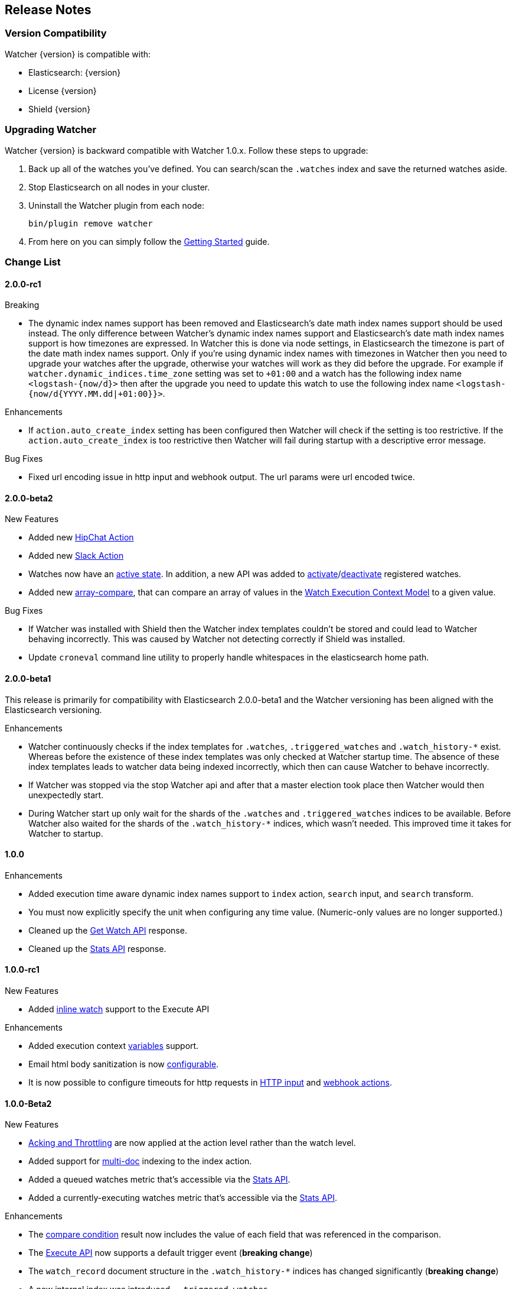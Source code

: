[[release-notes]]
== Release Notes

[float]
[[version-compatibility]]
=== Version Compatibility

Watcher {version} is compatible with:

* Elasticsearch: {version}
* License {version}
* Shield {version}

[float]
[[upgrade-instructions]]
=== Upgrading Watcher

Watcher {version} is backward compatible with Watcher 1.0.x. Follow these steps to
upgrade:

1. Back up all of the watches you've defined. You can search/scan the `.watches` index and save the
   returned watches aside.

2. Stop Elasticsearch on all nodes in your cluster.

3. Uninstall the Watcher plugin from each node:
+
[source,yaml]
--------------------------------------------------
bin/plugin remove watcher
--------------------------------------------------

4. From here on you can simply follow the <<getting-started, Getting Started>> guide.

[float]
[[change-list]]
=== Change List

[float]
==== 2.0.0-rc1

.Breaking
* The dynamic index names support has been removed and Elasticsearch's date math index names support should be used instead.
  The only difference between Watcher's dynamic index names support and Elasticsearch's date math index names support is
  how timezones are expressed. In Watcher this is done via node settings, in Elasticsearch the timezone is part of the
  date math index names support. Only if you're using dynamic index names with timezones in Watcher then you need to
  upgrade your watches after the upgrade, otherwise your watches will work as they did before the upgrade. For example if
  `watcher.dynamic_indices.time_zone` setting was set to `+01:00` and a watch has the following index name `<logstash-{now/d}>`
  then after the upgrade you need to update this watch to use the following index name `<logstash-{now/d{YYYY.MM.dd|+01:00}}>`.

.Enhancements
* If `action.auto_create_index` setting has been configured then Watcher will check if the setting is too restrictive.
  If the `action.auto_create_index` is too restrictive then Watcher will fail during startup with a descriptive error message.

.Bug Fixes
* Fixed url encoding issue in http input and webhook output. The url params were url encoded twice.

[float]
==== 2.0.0-beta2

.New Features
* Added new <<actions-hipchat, HipChat Action>>
* Added new <<actions-slack, Slack Action>>
* Watches now have an <<watch-active-state, active state>>. In addition, a new API was added to
  <<api-rest-activate-watch, activate>>/<<api-rest-deactivate-watch, deactivate>> registered watches.
* Added new <<condition-array-compare, array-compare>>, that can compare an array of values in the
  <<watch-execution-context, Watch Execution Context Model>> to a given value.

.Bug Fixes
* If Watcher was installed with Shield then the Watcher index templates couldn't be stored and could lead
  to Watcher behaving incorrectly. This was caused by Watcher not detecting correctly if Shield was installed.
* Update `croneval` command line utility to properly handle whitespaces in the elasticsearch home path.

[float]
==== 2.0.0-beta1

This release is primarily for compatibility with Elasticsearch 2.0.0-beta1 and the Watcher versioning has
been aligned with the Elasticsearch versioning.

.Enhancements
* Watcher continuously checks if the index templates for `.watches`, `.triggered_watches`
  and `.watch_history-*` exist. Whereas before the existence of these index templates was
  only checked at Watcher startup time. The absence of these index templates leads to
  watcher data being indexed incorrectly, which then can cause Watcher to behave incorrectly.
* If Watcher was stopped via the stop Watcher api and after that a master election took place
  then Watcher would then unexpectedly start.
* During Watcher start up only wait for the shards of the `.watches` and `.triggered_watches`
  indices to be available. Before Watcher also waited for the shards of the `.watch_history-*`
  indices, which wasn't needed. This improved time it takes for Watcher to startup.

[float]
==== 1.0.0

.Enhancements
* Added execution time aware dynamic index names support to `index`
  action, `search` input, and `search` transform.
* You must now explicitly specify the unit when configuring any time value. (Numeric-only
  values are no longer supported.)
* Cleaned up the <<api-rest-get-watch, Get Watch API>> response.
* Cleaned up the <<api-rest-stats, Stats API>> response.


[float]
==== 1.0.0-rc1

.New Features
* Added <<api-rest-execute-inline-watch, inline watch>> support to the Execute API

.Enhancements
* Added execution context <<watch-execution-context, variables>> support.
* Email html body sanitization is now <<email-html-sanitization, configurable>>.
* It is now possible to configure timeouts for http requests in 
  <<http-input-attributes, HTTP input>> and <<webhook-action-attributes, webhook actions>>.

[float]
==== 1.0.0-Beta2

.New Features
* <<actions-ack-throttle, Acking and Throttling>> are now applied at the action level rather than
  the watch level.
* Added support for <<anatomy-actions-index-multi-doc-support, multi-doc>> indexing to the index
  action.
* Added a queued watches metric that's accessible via the <<api-rest-stats, Stats API>>.
* Added a currently-executing watches metric that's accessible via the <<api-rest-stats, Stats API>>.

.Enhancements
* The <<condition-compare, compare condition>> result now includes the value of each field that
  was referenced in the comparison.
* The <<api-rest-execute-watch, Execute API>> now supports a default trigger event
  (**breaking change**)
* The `watch_record` document structure in the `.watch_history-*` indices has changed significantly
  (**breaking change**)
* A new internal index was introduced - `.triggered_watches`
* Added support for headers in the <<actions-webhook, Webhook Action>> result and the
  <<input-http, HTTP Input>> result.
* Add plain text response body support for the <<input-http, HTTP Input>>.

.Bug Fixes
* Disallow negative time value settings for <<actions-ack-throttle, `throttle_period`>>
* Added support for separate keystore and truststore in <<actions-webhook, Webhook Action>>
  and <<input-http, HTTP Input>>.
